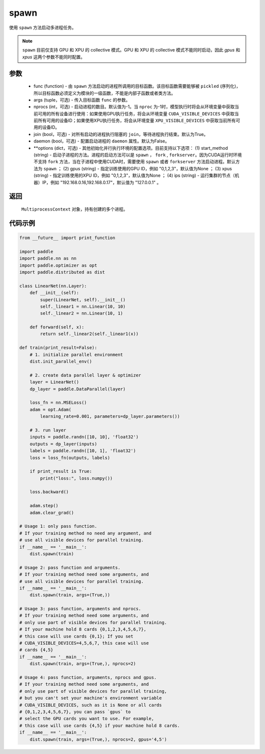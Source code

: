 .. _cn_api_distributed_spawn:

spawn
-----

.. py:function:: paddle.distributed.spawn(func, args=(), nprocs=-1, join=True, daemon=False, **options)

使用 ``spawn`` 方法启动多进程任务。

.. note::
    ``spawn`` 目前仅支持 GPU 和 XPU 的 collective 模式。GPU 和 XPU 的 collective 模式不能同时启动，因此 `gpus` 和 `xpus` 这两个参数不能同时配置。

参数
:::::::::
    - func (function) - 由 ``spawn`` 方法启动的进程所调用的目标函数。该目标函数需要能够被 ``pickled`` (序列化)，所以目标函数必须定义为模块的一级函数，不能是内部子函数或者类方法。
    - args (tuple，可选) - 传入目标函数 ``func`` 的参数。
    - nprocs (int，可选) - 启动进程的数目。默认值为-1。当 ``nproc`` 为-1时，模型执行时将会从环境变量中获取当前可用的所有设备进行使用：如果使用GPU执行任务，将会从环境变量 ``CUDA_VISIBLE_DEVICES`` 中获取当前所有可用的设备ID；如果使用XPU执行任务，将会从环境变量 ``XPU_VISIBLE_DEVICES`` 中获取当前所有可用的设备ID。
    - join (bool，可选) - 对所有启动的进程执行阻塞的 ``join``，等待进程执行结束。默认为True。
    - daemon (bool，可选) - 配置启动进程的 ``daemon`` 属性。默认为False。
    - **options (dict，可选) - 其他初始化并行执行环境的配置选项。目前支持以下选项： (1) start_method (string) - 启动子进程的方法。进程的启动方法可以是 ``spawn`` ， ``fork`` , ``forkserver``。因为CUDA运行时环境不支持 ``fork`` 方法，当在子进程中使用CUDA时，需要使用 ``spawn`` 或者 ``forkserver`` 方法启动进程。默认方法为 ``spawn`` ； (2) gpus (string) - 指定训练使用的GPU ID，例如 "0,1,2,3"，默认值为None ； (3) xpus (string) - 指定训练使用的XPU ID，例如 "0,1,2,3"，默认值为None ； (4) ips (string) - 运行集群的节点（机器）IP，例如 "192.168.0.16,192.168.0.17"，默认值为 "127.0.0.1" 。

返回
:::::::::
 ``MultiprocessContext`` 对象，持有创建的多个进程。

代码示例
:::::::::
.. code-block:: python

    from __future__ import print_function

    import paddle
    import paddle.nn as nn
    import paddle.optimizer as opt
    import paddle.distributed as dist

    class LinearNet(nn.Layer):
        def __init__(self):
            super(LinearNet, self).__init__()
            self._linear1 = nn.Linear(10, 10)
            self._linear2 = nn.Linear(10, 1)

        def forward(self, x):
            return self._linear2(self._linear1(x))

    def train(print_result=False):
        # 1. initialize parallel environment
        dist.init_parallel_env()

        # 2. create data parallel layer & optimizer
        layer = LinearNet()
        dp_layer = paddle.DataParallel(layer)

        loss_fn = nn.MSELoss()
        adam = opt.Adam(
            learning_rate=0.001, parameters=dp_layer.parameters())

        # 3. run layer
        inputs = paddle.randn([10, 10], 'float32')
        outputs = dp_layer(inputs)
        labels = paddle.randn([10, 1], 'float32')
        loss = loss_fn(outputs, labels)

        if print_result is True:
            print("loss:", loss.numpy())

        loss.backward()

        adam.step()
        adam.clear_grad()

    # Usage 1: only pass function.
    # If your training method no need any argument, and
    # use all visible devices for parallel training.
    if __name__ == '__main__':
        dist.spawn(train)

    # Usage 2: pass function and arguments.
    # If your training method need some arguments, and
    # use all visible devices for parallel training.
    if __name__ == '__main__':
        dist.spawn(train, args=(True,))

    # Usage 3: pass function, arguments and nprocs.
    # If your training method need some arguments, and
    # only use part of visible devices for parallel training.
    # If your machine hold 8 cards {0,1,2,3,4,5,6,7},
    # this case will use cards {0,1}; If you set
    # CUDA_VISIBLE_DEVICES=4,5,6,7, this case will use
    # cards {4,5}
    if __name__ == '__main__':
        dist.spawn(train, args=(True,), nprocs=2)

    # Usage 4: pass function, arguments, nprocs and gpus.
    # If your training method need some arguments, and
    # only use part of visible devices for parallel training,
    # but you can't set your machine's environment variable
    # CUDA_VISIBLE_DEVICES, such as it is None or all cards
    # {0,1,2,3,4,5,6,7}, you can pass `gpus` to
    # select the GPU cards you want to use. For example,
    # this case will use cards {4,5} if your machine hold 8 cards.
    if __name__ == '__main__':
        dist.spawn(train, args=(True,), nprocs=2, gpus='4,5')
